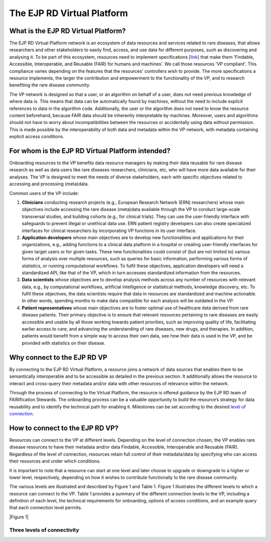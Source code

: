 The EJP RD Virtual Platform
===================================

What is the EJP RD Virtual Platform?
------------

The EJP RD Virtual Platform network is an ecosystem of data resources and services related to rare diseases, that allows researchers and other stakeholders to easily find, access, and use data for different purposes, such as discovering and analysing it. To be part of this ecosystem, resources need to implement specifications [`link <https://www.ejprarediseases.org/wp-content/uploads/2023/05/EJPRD_P2_AD49_PU_Virtual-Platform-Specification-V2.0.pdf>`_] that make them 'Findable, Accessible, Interoperable, and Reusable (FAIR) for humans and machines'. We call those resources 'VP compliant'. This compliance varies depending on the features that the resources' controllers wish to provide. The more specifications a resource implements, the larger the contribution and empowerment to the functionality of the VP, and to research benefiting the rare disease community.

The VP network is designed so that a user, or an algorithm on behalf of a user, does not need previous knowledge of where data is. This means that data can be automatically found by machines, without the need to include explicit references to data in the algorithm code. Additionally, the user or the algorithm does not need to know the resource content beforehand, because FAIR data should be inherently interpretable by machines. Moreover, users and algorithms should not have to worry about incompatibilities between the resources or accidentally using data without permission. This is made possible by the interoperability of both data and metadata within the VP network, with metadata containing explicit access conditions.


For whom is the EJP RD Virtual Platform intended? 
------------

Onboarding resources to the VP benefits data resource managers by making their data reusable for rare disease research as well as data users like rare diseases researchers, clinicians, etc, who will have more data available for their analyses. The VP is designed to meet the needs of diverse stakeholders, each with specific objectives related to accessing and processing (meta)data.

Common users of the VP include:

#. **Clinicians** conducting research projects (e.g., European Research Network (ERN) researchers) whose main objectives include accessing the rare disease (meta)data available through the VP to conduct large-scale transversal studies, and building cohorts (e.g., for clinical trials). They can use the user-friendly interface with safeguards to prevent illegal or unethical data use. ERN patient registry developers can also create specialized interfaces for clinical researchers by incorporating VP functions in its user interface.  
#. **Application developers** whose main objectives are to develop new functionalities and applications for their organizations, e.g., adding functions to a clinical data platform in a hospital or creating user-friendly interfaces for given target users or for given tasks. These new functionalities could consist of (but are not limited to) various forms of analysis over multiple resources, such as queries for basic information, performing various forms of statistics, or running computational workflows. To fulfil these objectives, application developers will need a standardized API, like that of the VP, which in turn accesses standardized information from the resources. 
#. **Data scientists** whose objectives are to develop analysis methods across any number of resources with relevant data, e.g., by computational workflows, artificial intelligence or statistical methods, knowledge discovery, etc. To fulfil these objectives, the data scientists require that data in resources are standardized and machine actionable. In other words, spending months to make data compatible for each analysis will be outdated in the VP. 
#. **Patient representatives** whose main objectives are to foster optimal use of healthcare data derived from rare disease patients. Their primary objective is to ensure that relevant resources pertaining to rare diseases are easily accessible and usable by all those working towards patient priorities, such as improving quality of life, facilitating earlier access to care, and advancing the understanding of rare diseases, new drugs, and therapies. In addition, patients would benefit from a simple way to access their own data, see how their data is used in the VP, and be provided with statistics on their disease.


Why connect to the EJP RD VP
------------

By connecting to the EJP RD Virtual Platform, a resource joins a network of data sources that enables them to be semantically interoperable and to be accessible as detailed in the previous section.  It additionally allows the resource to interact and cross-query their metadata and/or data with other resources of relevance within the network. 

Through the process of connecting to the Virtual Platform, the resource is offered guidance by the EJP RD team of FAIRification Stewards. The onboarding process can be a valuable opportunity to build the resource’s strategy for data reusability and to identify the technical path for enabling it. Milestones can be set according to the desired `level of connection <https://ejprd.sharepoint.com/:w:/r/sites/pillar2-central9/Shared Documents/General/3.3_WF_FAIRification/OnboardingTasks/Onboarding document 2.0.docx?d=wf386b4e9247b47b3bdc049bb9cff57e5&csf=1&web=1&e=mXSv1s&nav=eyJoIjoiMzgzODg1ODk2In0>`_.



How to connect to the EJP RD VP?
------------

Resources can connect to the VP at different levels. Depending on the level of connection chosen, the VP enables rare disease resources to have their metadata and/or data Findable, Accessible, Interoperable and Reusable (FAIR). Regardless of the level of connection, resources retain full control of their metadata/data by specifying who can access their resources and under which conditions. 

It is important to note that a resource can start at one level and later choose to upgrade or downgrade to a higher or lower level, respectively, depending on how it wishes to contribute functionally to the rare disease community.

The various levels are illustrated and described by Figure 1 and Table 1. Figure 1 illustrates the different levels to which a resource can connect to the VP. Table 1 provides a summary of the different connection levels to the VP, including a definition of each level, the technical requirements for onboarding, options of access conditions, and an example query that each connection level permits.

.. container:: figure

   |Figure 1|



Three levels of connectivity
~~~~~~~~~~

.. .. list-table : : Level 1 - Resource Discovery
..    :widths: 80 50 50 50 50
..    :header-rows: 1

..    * - Description
..      - Contributes to
..      - Technology Requirements
..      - Access conditions
..      - Example queries
..    * - At this level, the provider commits to openly publish online some standardised metadata about the offered resource, and hence make this available to the VP via the VP Index.
..      - Resource discoverability via open metadata
..      - FAIR Data Point  
..        EJP RD metadata schema
..      - Open access
..      - What are the URLs of Catalogs that allow deeper queries? What are the available biobanks? What are the available patient registries?


.. |Example ECG| image:: figures/f1.png
